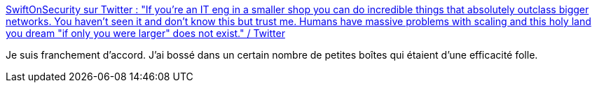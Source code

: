 :jbake-type: post
:jbake-status: published
:jbake-title: SwiftOnSecurity sur Twitter : "If you're an IT eng in a smaller shop you can do incredible things that absolutely outclass bigger networks. You haven't seen it and don't know this but trust me. Humans have massive problems with scaling and this holy land you dream "if only you were larger" does not exist." / Twitter
:jbake-tags: citation,organisation,développement,entreprise,échelle,_mois_avr.,_année_2021
:jbake-date: 2021-04-22
:jbake-depth: ../
:jbake-uri: shaarli/1619074760000.adoc
:jbake-source: https://nicolas-delsaux.hd.free.fr/Shaarli?searchterm=https%3A%2F%2Ftwitter.com%2FSwiftOnSecurity%2Fstatus%2F1385022532655280129&searchtags=citation+organisation+d%C3%A9veloppement+entreprise+%C3%A9chelle+_mois_avr.+_ann%C3%A9e_2021
:jbake-style: shaarli

https://twitter.com/SwiftOnSecurity/status/1385022532655280129[SwiftOnSecurity sur Twitter : "If you're an IT eng in a smaller shop you can do incredible things that absolutely outclass bigger networks. You haven't seen it and don't know this but trust me. Humans have massive problems with scaling and this holy land you dream "if only you were larger" does not exist." / Twitter]

Je suis franchement d'accord. J'ai bossé dans un certain nombre de petites boîtes qui étaient d'une efficacité folle.
